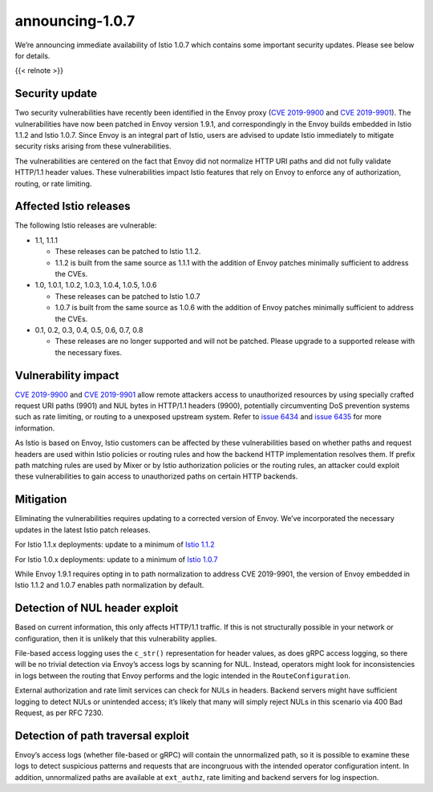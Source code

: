 announcing-1.0.7
=============================

We’re announcing immediate availability of Istio 1.0.7 which contains
some important security updates. Please see below for details.

{{< relnote >}}

Security update
---------------

Two security vulnerabilities have recently been identified in the Envoy
proxy (`CVE
2019-9900 <https://cve.mitre.org/cgi-bin/cvename.cgi?name=CVE-2019-9900>`_
and `CVE
2019-9901 <https://cve.mitre.org/cgi-bin/cvename.cgi?name=CVE-2019-9901>`_).
The vulnerabilities have now been patched in Envoy version 1.9.1, and
correspondingly in the Envoy builds embedded in Istio 1.1.2 and Istio
1.0.7. Since Envoy is an integral part of Istio, users are advised to
update Istio immediately to mitigate security risks arising from these
vulnerabilities.

The vulnerabilities are centered on the fact that Envoy did not
normalize HTTP URI paths and did not fully validate HTTP/1.1 header
values. These vulnerabilities impact Istio features that rely on Envoy
to enforce any of authorization, routing, or rate limiting.

Affected Istio releases
-----------------------

The following Istio releases are vulnerable:

-  1.1, 1.1.1

   -  These releases can be patched to Istio 1.1.2.
   -  1.1.2 is built from the same source as 1.1.1 with the addition of
      Envoy patches minimally sufficient to address the CVEs.

-  1.0, 1.0.1, 1.0.2, 1.0.3, 1.0.4, 1.0.5, 1.0.6

   -  These releases can be patched to Istio 1.0.7
   -  1.0.7 is built from the same source as 1.0.6 with the addition of
      Envoy patches minimally sufficient to address the CVEs.

-  0.1, 0.2, 0.3, 0.4, 0.5, 0.6, 0.7, 0.8

   -  These releases are no longer supported and will not be patched.
      Please upgrade to a supported release with the necessary fixes.

Vulnerability impact
--------------------

`CVE
2019-9900 <https://cve.mitre.org/cgi-bin/cvename.cgi?name=CVE-2019-9900>`_
and `CVE
2019-9901 <https://cve.mitre.org/cgi-bin/cvename.cgi?name=CVE-2019-9901>`_
allow remote attackers access to unauthorized resources by using
specially crafted request URI paths (9901) and NUL bytes in HTTP/1.1
headers (9900), potentially circumventing DoS prevention systems such as
rate limiting, or routing to a unexposed upstream system. Refer to
`issue 6434 <https://github.com/envoyproxy/envoy/issues/6434>`_ and
`issue 6435 <https://github.com/envoyproxy/envoy/issues/6435>`_ for
more information.

As Istio is based on Envoy, Istio customers can be affected by these
vulnerabilities based on whether paths and request headers are used
within Istio policies or routing rules and how the backend HTTP
implementation resolves them. If prefix path matching rules are used by
Mixer or by Istio authorization policies or the routing rules, an
attacker could exploit these vulnerabilities to gain access to
unauthorized paths on certain HTTP backends.

Mitigation
----------

Eliminating the vulnerabilities requires updating to a corrected version
of Envoy. We’ve incorporated the necessary updates in the latest Istio
patch releases.

For Istio 1.1.x deployments: update to a minimum of `Istio
1.1.2 </news/releases/1.1.x/announcing-1.1.2>`_

For Istio 1.0.x deployments: update to a minimum of `Istio
1.0.7 </news/releases/1.0.x/announcing-1.0.7>`_

While Envoy 1.9.1 requires opting in to path normalization to address
CVE 2019-9901, the version of Envoy embedded in Istio 1.1.2 and 1.0.7
enables path normalization by default.

Detection of NUL header exploit
-------------------------------

Based on current information, this only affects HTTP/1.1 traffic. If
this is not structurally possible in your network or configuration, then
it is unlikely that this vulnerability applies.

File-based access logging uses the ``c_str()`` representation for header
values, as does gRPC access logging, so there will be no trivial
detection via Envoy’s access logs by scanning for NUL. Instead,
operators might look for inconsistencies in logs between the routing
that Envoy performs and the logic intended in the
``RouteConfiguration``.

External authorization and rate limit services can check for NULs in
headers. Backend servers might have sufficient logging to detect NULs or
unintended access; it’s likely that many will simply reject NULs in this
scenario via 400 Bad Request, as per RFC 7230.

Detection of path traversal exploit
-----------------------------------

Envoy’s access logs (whether file-based or gRPC) will contain the
unnormalized path, so it is possible to examine these logs to detect
suspicious patterns and requests that are incongruous with the intended
operator configuration intent. In addition, unnormalized paths are
available at ``ext_authz``, rate limiting and backend servers for log
inspection.
